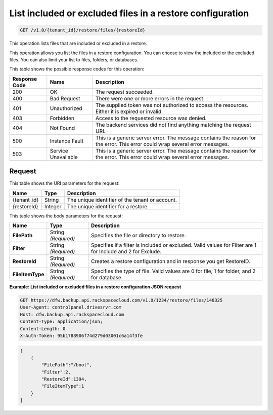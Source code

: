 .. _get-included-or-excluded-files-in-a-restore-configuration:

List included or excluded files in a restore configuration
^^^^^^^^^^^^^^^^^^^^^^^^^^^^^^^^^^^^^^^^^^^^^^^^^^^^^^^^^^

.. code::

    GET /v1.0/{tenant_id}/restore/files/{restoreId}

This operation lists files that are included or excluded in a restore.

This operation allows you list the files in a restore configuration. You can
choose to view the included or the excluded files. You can also limit your
list to files, folders, or databases.


This table shows the possible response codes for this operation:

+--------------------------+-------------------------+------------------------+
|Response Code             |Name                     |Description             |
+==========================+=========================+========================+
|200                       |OK                       |The request succeeded.  |
+--------------------------+-------------------------+------------------------+
|400                       |Bad Request              |There were one or more  |
|                          |                         |errors in the request.  |
+--------------------------+-------------------------+------------------------+
|401                       |Unauthorized             |The supplied token was  |
|                          |                         |not authorized to access|
|                          |                         |the resources. Either it|
|                          |                         |is expired or invalid.  |
+--------------------------+-------------------------+------------------------+
|403                       |Forbidden                |Access to the requested |
|                          |                         |resource was denied.    |
+--------------------------+-------------------------+------------------------+
|404                       |Not Found                |The backend services did|
|                          |                         |not find anything       |
|                          |                         |matching the request    |
|                          |                         |URI.                    |
+--------------------------+-------------------------+------------------------+
|500                       |Instance Fault           |This is a generic server|
|                          |                         |error. The message      |
|                          |                         |contains the reason for |
|                          |                         |the error. This error   |
|                          |                         |could wrap several error|
|                          |                         |messages.               |
+--------------------------+-------------------------+------------------------+
|503                       |Service Unavailable      |This is a generic server|
|                          |                         |error. The message      |
|                          |                         |contains the reason for |
|                          |                         |the error. This error   |
|                          |                         |could wrap several error|
|                          |                         |messages.               |
+--------------------------+-------------------------+------------------------+

Request
"""""""

This table shows the URI parameters for the request:

+--------------------------+-------------------------+------------------------+
|Name                      |Type                     |Description             |
+==========================+=========================+========================+
|{tenant_id}               |String                   |The unique identifier of|
|                          |                         |the tenant or account.  |
+--------------------------+-------------------------+------------------------+
|{restoreId}               |Integer                  |The unique identifier   |
|                          |                         |for a restore.          |
+--------------------------+-------------------------+------------------------+

This table shows the body parameters for the request:

+--------------------------+-------------------------+------------------------+
|Name                      |Type                     |Description             |
+==========================+=========================+========================+
|**FilePath**              |String *(Required)*      |Specifies the file or   |
|                          |                         |directory to restore.   |
+--------------------------+-------------------------+------------------------+
|**Filter**                |String *(Required)*      |Specifies if a filter is|
|                          |                         |included or excluded.   |
|                          |                         |Valid values for Filter |
|                          |                         |are 1 for Include and 2 |
|                          |                         |for Exclude.            |
+--------------------------+-------------------------+------------------------+
|**RestoreId**             |String *(Required)*      |Creates a restore       |
|                          |                         |configuration and in    |
|                          |                         |response you get        |
|                          |                         |RestoreID.              |
+--------------------------+-------------------------+------------------------+
|**FileItemType**          |String *(Required)*      |Specifies the type of   |
|                          |                         |file. Valid values are 0|
|                          |                         |for file, 1 for folder, |
|                          |                         |and 2 for database.     |
+--------------------------+-------------------------+------------------------+

**Example: List included or excluded files in a restore configuration JSON request**

.. code::

   GET https://dfw.backup.api.rackspacecloud.com/v1.0/1234/restore/files/148325
   User-Agent: controlpanel.drivesrvr.com
   Host: dfw.backup.api.rackspacecloud.com
   Content-Type: application/json;
   Content-Length: 0
   X-Auth-Token: 95b1788906f74d279d03001c6a14f3fe

.. code::

   [
       {
           "FilePath":"/boot",
           "Filter":2,
           "RestoreId":1394,
           "FileItemType":1
       }
   ]
